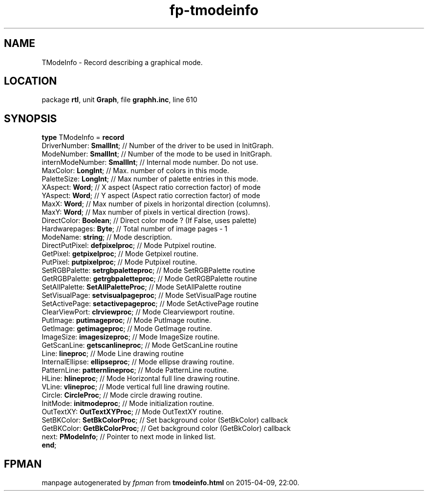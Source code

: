 .\" file autogenerated by fpman
.TH "fp-tmodeinfo" 3 "2014-03-14" "fpman" "Free Pascal Programmer's Manual"
.SH NAME
TModeInfo - Record describing a graphical mode.
.SH LOCATION
package \fBrtl\fR, unit \fBGraph\fR, file \fBgraphh.inc\fR, line 610
.SH SYNOPSIS
\fBtype\fR TModeInfo = \fBrecord\fR
  DriverNumber: \fBSmallInt\fR;           // Number of the driver to be used in InitGraph.
  ModeNumber: \fBSmallInt\fR;             // Number of the mode to be used in InitGraph.
  internModeNumber: \fBSmallInt\fR;       // Internal mode number. Do not use.
  MaxColor: \fBLongInt\fR;                // Max. number of colors in this mode.
  PaletteSize: \fBLongInt\fR;             // Max number of palette entries in this mode.
  XAspect: \fBWord\fR;                    // X aspect (Aspect ratio correction factor) of mode
  YAspect: \fBWord\fR;                    // Y aspect (Aspect ratio correction factor) of mode
  MaxX: \fBWord\fR;                       // Max number of pixels in horizontal direction (columns).
  MaxY: \fBWord\fR;                       // Max number of pixels in vertical direction (rows).
  DirectColor: \fBBoolean\fR;             // Direct color mode ? (If False, uses palette)
  Hardwarepages: \fBByte\fR;              // Total number of image pages - 1
  ModeName: \fBstring\fR;                 // Mode description.
  DirectPutPixel: \fBdefpixelproc\fR;     // Mode Putpixel routine.
  GetPixel: \fBgetpixelproc\fR;           // Mode Getpixel routine.
  PutPixel: \fBputpixelproc\fR;           // Mode Putpixel routine.
  SetRGBPalette: \fBsetrgbpaletteproc\fR; // Mode SetRGBPalette routine
  GetRGBPalette: \fBgetrgbpaletteproc\fR; // Mode GetRGBPalette routine
  SetAllPalette: \fBSetAllPaletteProc\fR; // Mode SetAllPalette routine
  SetVisualPage: \fBsetvisualpageproc\fR; // Mode SetVisualPage routine
  SetActivePage: \fBsetactivepageproc\fR; // Mode SetActivePage routine
  ClearViewPort: \fBclrviewproc\fR;       // Mode Clearviewport routine.
  PutImage: \fBputimageproc\fR;           // Mode PutImage routine.
  GetImage: \fBgetimageproc\fR;           // Mode GetImage routine.
  ImageSize: \fBimagesizeproc\fR;         // Mode ImageSize routine.
  GetScanLine: \fBgetscanlineproc\fR;     // Mode GetScanLine routine
  Line: \fBlineproc\fR;                   // Mode Line drawing routine
  InternalEllipse: \fBellipseproc\fR;     // Mode ellipse drawing routine.
  PatternLine: \fBpatternlineproc\fR;     // Mode PatternLine routine.
  HLine: \fBhlineproc\fR;                 // Mode Horizontal full line drawing routine.
  VLine: \fBvlineproc\fR;                 // Mode vertical full line drawing routine.
  Circle: \fBCircleProc\fR;               // Mode circle drawing routine.
  InitMode: \fBinitmodeproc\fR;           // Mode initialization routine.
  OutTextXY: \fBOutTextXYProc\fR;         // Mode OutTextXY routine.
  SetBKColor: \fBSetBkColorProc\fR;       // Set background color (SetBkColor) callback
  GetBKColor: \fBGetBkColorProc\fR;       // Get background color (GetBkColor) callback
  next: \fBPModeInfo\fR;                  // Pointer to next mode in linked list.
.br
\fBend\fR;
.SH FPMAN
manpage autogenerated by \fIfpman\fR from \fBtmodeinfo.html\fR on 2015-04-09, 22:00.

